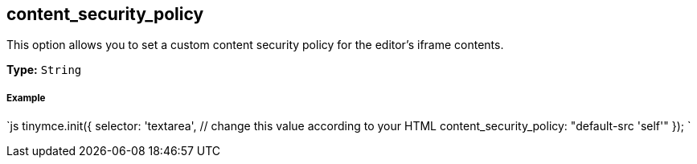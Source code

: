 [#content_security_policy]
== content_security_policy

This option allows you to set a custom content security policy for the editor's iframe contents.

*Type:* `String`

[discrete#example]
===== Example

`js
tinymce.init({
  selector: 'textarea',  // change this value according to your HTML
  content_security_policy: "default-src 'self'"
});
`
